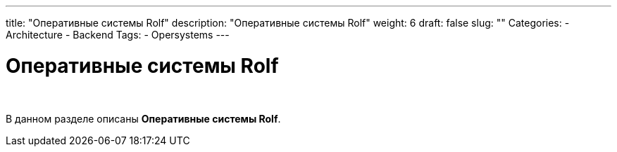 ---
title: "Оперативные системы Rolf"
description: "Оперативные системы Rolf"
weight: 6
draft: false
slug: ""
Categories:
    - Architecture
    - Backend
Tags:
    - Opersystems
---

= Оперативные системы Rolf

{empty} +

****
В данном разделе описаны *Оперативные системы Rolf*.
****
